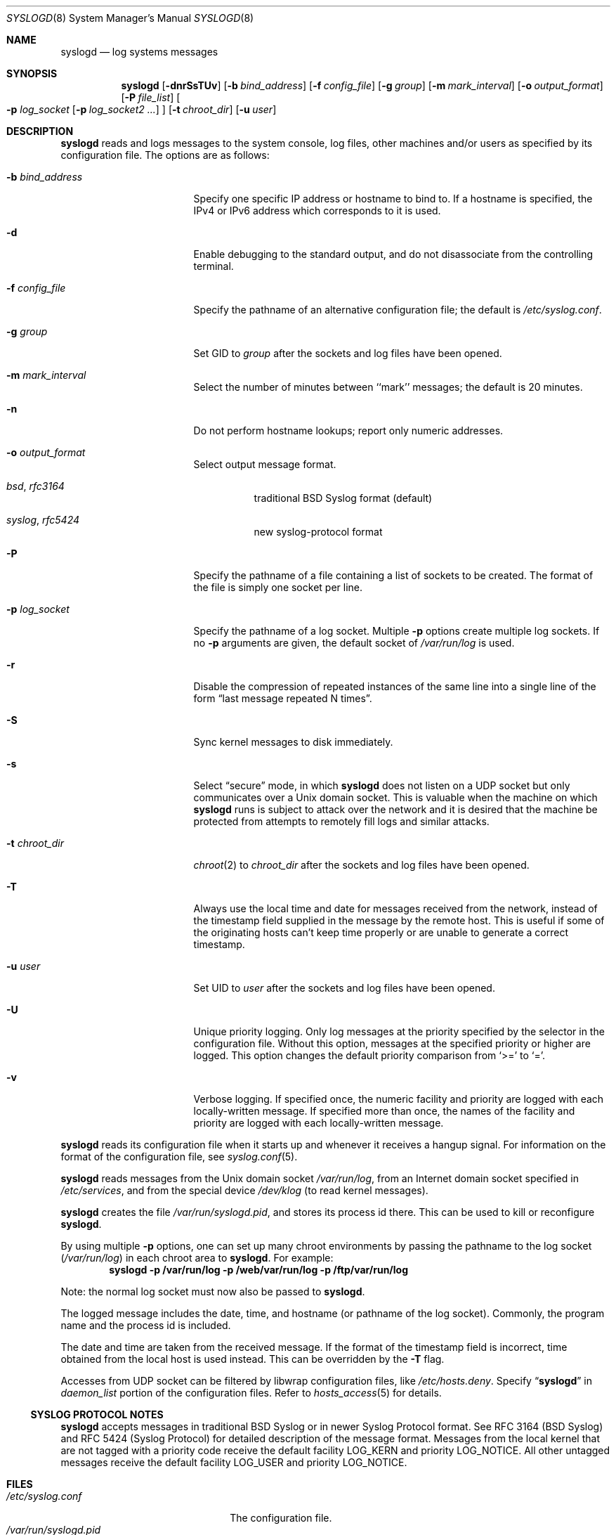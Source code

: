 .\"	syslogd.8,v 1.54 2013/01/14 03:05:41 dholland Exp
.\"
.\" Copyright (c) 1983, 1986, 1991, 1993
.\"	The Regents of the University of California.  All rights reserved.
.\"
.\" Redistribution and use in source and binary forms, with or without
.\" modification, are permitted provided that the following conditions
.\" are met:
.\" 1. Redistributions of source code must retain the above copyright
.\"    notice, this list of conditions and the following disclaimer.
.\" 2. Redistributions in binary form must reproduce the above copyright
.\"    notice, this list of conditions and the following disclaimer in the
.\"    documentation and/or other materials provided with the distribution.
.\" 3. Neither the name of the University nor the names of its contributors
.\"    may be used to endorse or promote products derived from this software
.\"    without specific prior written permission.
.\"
.\" THIS SOFTWARE IS PROVIDED BY THE REGENTS AND CONTRIBUTORS ``AS IS'' AND
.\" ANY EXPRESS OR IMPLIED WARRANTIES, INCLUDING, BUT NOT LIMITED TO, THE
.\" IMPLIED WARRANTIES OF MERCHANTABILITY AND FITNESS FOR A PARTICULAR PURPOSE
.\" ARE DISCLAIMED.  IN NO EVENT SHALL THE REGENTS OR CONTRIBUTORS BE LIABLE
.\" FOR ANY DIRECT, INDIRECT, INCIDENTAL, SPECIAL, EXEMPLARY, OR CONSEQUENTIAL
.\" DAMAGES (INCLUDING, BUT NOT LIMITED TO, PROCUREMENT OF SUBSTITUTE GOODS
.\" OR SERVICES; LOSS OF USE, DATA, OR PROFITS; OR BUSINESS INTERRUPTION)
.\" HOWEVER CAUSED AND ON ANY THEORY OF LIABILITY, WHETHER IN CONTRACT, STRICT
.\" LIABILITY, OR TORT (INCLUDING NEGLIGENCE OR OTHERWISE) ARISING IN ANY WAY
.\" OUT OF THE USE OF THIS SOFTWARE, EVEN IF ADVISED OF THE POSSIBILITY OF
.\" SUCH DAMAGE.
.\"
.\"     from: @(#)syslogd.8	8.1 (Berkeley) 6/6/93
.\"
.Dd March 28, 2012
.Dt SYSLOGD 8
.Os
.Sh NAME
.Nm syslogd
.Nd log systems messages
.Sh SYNOPSIS
.Nm
.Op Fl dnrSsTUv
.Op Fl b Ar bind_address
.Op Fl f Ar config_file
.Op Fl g Ar group
.Op Fl m Ar mark_interval
.Op Fl o Ar output_format
.Op Fl P Ar file_list
.Oo
.Fl p Ar log_socket
.Op Fl p Ar log_socket2 ...
.Oc
.Op Fl t Ar chroot_dir
.Op Fl u Ar user
.Sh DESCRIPTION
.Nm
reads and logs messages to the system console, log files, other
machines and/or users as specified by its configuration file.
The options are as follows:
.Bl -tag -width 15n
.It Fl b Ar bind_address
Specify one specific IP address or hostname to bind to.
If a hostname is specified, the IPv4 or IPv6 address
which corresponds to it is used.
.It Fl d
Enable debugging to the standard output,
and do not disassociate from the controlling terminal.
.It Fl f Ar config_file
Specify the pathname of an alternative configuration file;
the default is
.Pa /etc/syslog.conf .
.It Fl g Ar group
Set GID to
.Ar group
after the sockets and log files have been opened.
.It Fl m Ar mark_interval
Select the number of minutes between ``mark'' messages;
the default is 20 minutes.
.It Fl n
Do not perform hostname lookups; report only numeric addresses.
.It Fl o Ar output_format
Select output message format.
.Bl -hang
.It Em bsd , rfc3164
traditional BSD Syslog format (default)
.It Em syslog , rfc5424
new syslog-protocol format
.El
.It Fl P
Specify the pathname of a file containing a list of sockets to be
created.
The format of the file is simply one socket per line.
.It Fl p Ar log_socket
Specify the pathname of a log socket.
Multiple
.Fl p
options create multiple log sockets.
If no
.Fl p
arguments are given, the default socket of
.Pa /var/run/log
is used.
.It Fl r
Disable the compression of repeated instances of the same line
into a single line of the form
.Dq last message repeated N times .
.It Fl S
Sync kernel messages to disk immediately.
.It Fl s
Select
.Dq secure
mode, in which
.Nm
does not listen on a UDP socket but only communicates over a
.Ux
domain socket.
This is valuable when the machine on
which
.Nm
runs is subject to attack over the network and it is desired
that the machine be protected from attempts to remotely fill logs
and similar attacks.
.It Fl t Ar chroot_dir
.Xr chroot 2
to
.Ar chroot_dir
after the sockets and log files have been opened.
.It Fl T
Always use the local time and date for messages received from the
network, instead of the timestamp field supplied in the message
by the remote host.
This is useful if some of the originating hosts can't keep time
properly or are unable to generate a correct timestamp.
.It Fl u Ar user
Set UID to
.Ar user
after the sockets and log files have been opened.
.It Fl U
Unique priority logging.
Only log messages at the priority specified by the selector in the
configuration file.
Without this option, messages at the specified priority or higher are
logged.
This option changes the default priority comparison from
.Sq \*[Gt]=
to
.Sq = .
.It Fl v
Verbose logging.
If specified once, the numeric facility and priority are logged with
each locally-written message.
If specified more than once, the names of the facility and priority are
logged with each locally-written message.
.El
.Pp
.Nm
reads its configuration file when it starts up and whenever it
receives a hangup signal.
For information on the format of the configuration file,
see
.Xr syslog.conf 5 .
.Pp
.Nm
reads messages from the
.Ux
domain socket
.Pa /var/run/log ,
from an Internet domain socket specified in
.Pa /etc/services ,
and from the special device
.Pa /dev/klog
(to read kernel messages).
.Pp
.Nm
creates the file
.Pa /var/run/syslogd.pid ,
and stores its process
id there.
This can be used to kill or reconfigure
.Nm .
.Pp
By using multiple
.Fl p
options, one can set up many chroot environments by passing the pathname
to the log socket
.Pa ( /var/run/log )
in each chroot area to
.Nm .
For example:
.Dl syslogd -p /var/run/log -p /web/var/run/log -p /ftp/var/run/log
.Pp
Note: the normal log socket must now also be passed to
.Nm .
.Pp
The logged message includes the date, time, and hostname (or pathname of
the log socket).
Commonly, the program name and the process id is included.
.Pp
The date and time are taken from the received message.
If the format of the timestamp field is incorrect, time obtained from
the local host is used instead.
This can be overridden by the
.Fl T
flag.
.Pp
Accesses from UDP socket can be filtered by libwrap configuration files, like
.Pa /etc/hosts.deny .
Specify
.Dq Li syslogd
in
.Ar daemon_list
portion of the configuration files.
Refer to
.Xr hosts_access 5
for details.
.Ss SYSLOG PROTOCOL NOTES
.Nm
accepts messages in traditional BSD Syslog or in newer Syslog Protocol
format.
See RFC 3164 (BSD Syslog) and RFC 5424 (Syslog Protocol) for detailed
description of the message format.
Messages from the local kernel that are not tagged with a priority code
receive the default facility
.Dv LOG_KERN
and priority
.Dv LOG_NOTICE .
All other untagged messages receive the default facility
.Dv LOG_USER
and priority
.Dv LOG_NOTICE .
.Sh FILES
.Bl -tag -width /var/run/syslogd.pid -compact
.It Pa /etc/syslog.conf
The configuration file.
.It Pa /var/run/syslogd.pid
The process id of current
.Nm .
.It Pa /var/run/log
Name of the
.Ux
domain datagram log socket.
.It Pa /dev/klog
The kernel log device.
.El
.Sh SEE ALSO
.Xr logger 1 ,
.Xr syslog 3 ,
.Xr services 5 ,
.Xr syslog.conf 5 ,
.Xr newsyslog 8
.Rs
.%R RFC
.%N 3164
.%D August 2001
.%T The BSD syslog Protocol
.Re
.Rs
.%R RFC
.%N 5424
.%D March 2009
.%T The Syslog Protocol
.Re
.Sh HISTORY
The
.Nm
command appeared in
.Bx 4.3 .
Support for multiple log sockets appeared in
.Nx 1.4 .
libwrap support appeared in
.Nx 1.6 .
Support for RFC 5424, TLS encryption and authentication, signed messages
appeared in
.Nx 6.0 .
